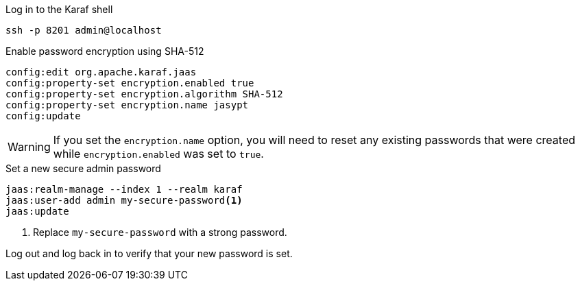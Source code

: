 .Log in to the Karaf shell
[source, console]
----
ssh -p 8201 admin@localhost
----

.Enable password encryption using SHA-512
[source, karaf]
----
config:edit org.apache.karaf.jaas
config:property-set encryption.enabled true
config:property-set encryption.algorithm SHA-512
config:property-set encryption.name jasypt
config:update
----

WARNING: If you set the `encryption.name` option, you will need to reset any existing passwords that were created while `encryption.enabled` was set to `true`. 

.Set a new secure admin password
[source, karaf]
----
jaas:realm-manage --index 1 --realm karaf
jaas:user-add admin my-secure-password<1>
jaas:update
----
<1> Replace `my-secure-password` with a strong password.

Log out and log back in to verify that your new password is set.
